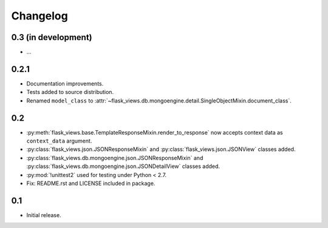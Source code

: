 Changelog
=========

0.3 (in development)
--------------------

* ...


0.2.1
-----

* Documentation improvements.
* Tests added to source distribution.
* Renamed ``model_class`` to
  :attr:`~flask_views.db.mongoengine.detail.SingleObjectMixin.document_class`.


0.2
---

* :py:meth:`flask_views.base.TemplateResponseMixin.render_to_response` now
  accepts context data as ``context_data`` argument.
* :py:class:`flask_views.json.JSONResponseMixin` and
  :py:class:`flask_views.json.JSONView` classes added.
* :py:class:`flask_views.db.mongoengine.json.JSONResponseMixin` and
  :py:class:`flask_views.db.mongoengine.json.JSONDetailView` classes added.
* :py:mod:`!unittest2` used for testing under Python < 2.7.
* Fix: README.rst and LICENSE included in package.


0.1
---

* Initial release.
